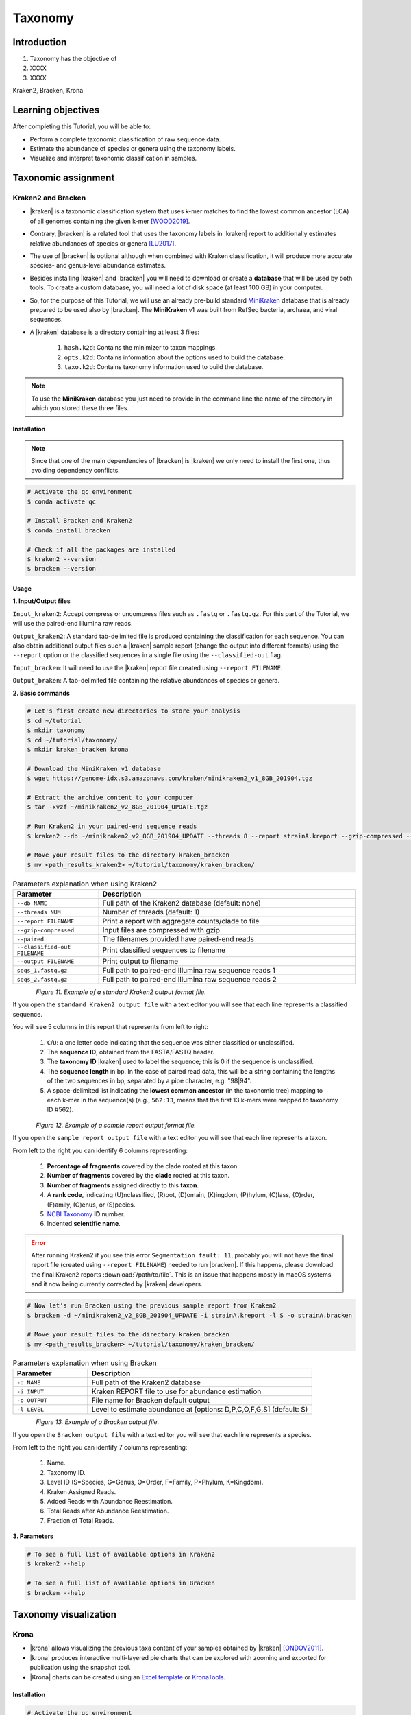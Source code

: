 .. _ngs-taxonomy:

********
Taxonomy
********


Introduction
############

1. Taxonomy has the objective of

2. XXXX

3. XXXX

Kraken2, Bracken, Krona


Learning objectives
###################

After completing this Tutorial, you will be able to:

* Perform a complete taxonomic classification of raw sequence data.
* Estimate the abundance of species or genera using the taxonomy labels.
* Visualize and interpret taxonomic classification in samples.


Taxonomic assignment
####################


Kraken2 and Bracken
*******************

* |kraken| is a taxonomic classification system that uses k-mer matches to find the lowest common ancestor (LCA) of all genomes containing the given k-mer [WOOD2019]_.

* Contrary, |bracken| is a related tool that uses the taxonomy labels in |kraken| report to additionally estimates relative abundances of species or genera [LU2017]_.

* The use of |bracken| is optional although when combined with Kraken classification, it will produce more accurate species- and genus-level abundance estimates.

* Besides installing |kraken| and |bracken| you will need to download or create a **database** that will be used by both tools. To create a custom database, you will need a lot of disk space (at least 100 GB) in your computer.

* So, for the purpose of this Tutorial, we will use an already pre-build standard `MiniKraken <https://benlangmead.github.io/aws-indexes/k2>`_ database that is already prepared to be used also by |bracken|. The **MiniKraken** v1 was built from RefSeq bacteria, archaea, and viral sequences.

* A |kraken| database is a directory containing at least 3 files:

    1. ``hash.k2d``: Contains the minimizer to taxon mappings.
    2. ``opts.k2d``: Contains information about the options used to build the database.
    3. ``taxo.k2d``: Contains taxonomy information used to build the database.

.. note::
   To use the **MiniKraken** database you just need to provide in the command line the name of the directory in which you stored these three files.


Installation
............

.. note::
   Since that one of the main dependencies of |bracken| is |kraken| we only need to install the first one, thus avoiding dependency conflicts.

.. code-block:: bash

    # Activate the qc environment
    $ conda activate qc

    # Install Bracken and Kraken2
    $ conda install bracken

    # Check if all the packages are installed
    $ kraken2 --version
    $ bracken --version


Usage
.....

**1. Input/Output files**

``Input_kraken2``: Accept compress or uncompress files such as ``.fastq`` or ``.fastq.gz``. For this part of the Tutorial, we will use the paired-end Illumina raw reads.

``Output_kraken2``: A standard tab-delimited file is produced containing the classification for each sequence. You can also obtain additional output files such a |kraken| sample report (change the output into different formats) using the ``--report`` option or the classified sequences in a single file using the ``--classified-out`` flag.

``Input_bracken``: It will need to use the |kraken| report file created using ``--report FILENAME``.

``Output_braken``: A tab-delimited file containing the relative abundances of species or genera.

**2. Basic commands**

.. code-block:: bash

    # Let's first create new directories to store your analysis
    $ cd ~/tutorial
    $ mkdir taxonomy
    $ cd ~/tutorial/taxonomy/
    $ mkdir kraken_bracken krona

    # Download the MiniKraken v1 database
    $ wget https://genome-idx.s3.amazonaws.com/kraken/minikraken2_v1_8GB_201904.tgz

    # Extract the archive content to your computer
    $ tar -xvzf ~/minikraken2_v2_8GB_201904_UPDATE.tgz

    # Run Kraken2 in your paired-end sequence reads
    $ kraken2 --db ~/minikraken2_v2_8GB_201904_UPDATE --threads 8 --report strainA.kreport --gzip-compressed --paired --classified-out cseqs#.fastq seqs_1.fastq.gz seqs_2.fastq.gz --output strainA.kraken

    # Move your result files to the directory kraken_bracken
    $ mv <path_results_kraken2> ~/tutorial/taxonomy/kraken_bracken/

.. csv-table:: Parameters explanation when using Kraken2
   :header: "Parameter", "Description"
   :widths: 20, 60

   "``--db NAME``", "Full path of the Kraken2 database (default: none)"
   "``--threads NUM``", "Number of threads (default: 1)"
   "``--report FILENAME``", "Print a report with aggregate counts/clade to file"
   "``--gzip-compressed``", "Input files are compressed with gzip"
   "``--paired``", "The filenames provided have paired-end reads"
   "``--classified-out FILENAME``", "Print classified sequences to filename"
   "``--output FILENAME``", "Print output to filename"
   "``seqs_1.fastq.gz``", "Full path to paired-end Illumina raw sequence reads 1"
   "``seqs_2.fastq.gz``", "Full path to paired-end Illumina raw sequence reads 2"

.. figure:: ./Images/Kraken_standard.png
   :figclass: align-left

*Figure 11. Example of a standard Kraken2 output format file.*

If you open the ``standard Kraken2 output file`` with a text editor you will see that each line represents a classified sequence.

You will see 5 columns in this report that represents from left to right:

   1. ``C``/``U``: a one letter code indicating that the sequence was either classified or unclassified.
   2. The **sequence ID**, obtained from the FASTA/FASTQ header.
   3. The **taxonomy ID** |kraken| used to label the sequence; this is 0 if the sequence is unclassified.
   4. The **sequence length** in bp. In the case of paired read data, this will be a string containing the lengths of the two sequences in bp, separated by a pipe character, e.g. "98|94".
   5. A space-delimited list indicating the **lowest common ancestor** (in the taxonomic tree) mapping to each k-mer in the sequence(s) (e.g., ``562:13``, means that the first 13 k-mers were mapped to taxonomy ID #562).

.. figure:: ./Images/Kraken_sample.png
   :figclass: align-left

*Figure 12. Example of a sample report output format file.*

If you open the ``sample report output file`` with a text editor you will see that each line represents a taxon.

From left to the right you can identify 6 columns representing:

   1. **Percentage of fragments** covered by the clade rooted at this taxon.
   2. **Number of fragments** covered by the **clade** rooted at this taxon.
   3. **Number of fragments** assigned directly to this **taxon**.
   4. A **rank code**, indicating (U)nclassified, (R)oot, (D)omain, (K)ingdom, (P)hylum, (C)lass, (O)rder, (F)amily, (G)enus, or (S)pecies.
   5. `NCBI Taxonomy <https://www.ncbi.nlm.nih.gov/taxonomy>`_ **ID** number.
   6. Indented **scientific name**.

.. error::

   After running Kraken2 if you see this error ``Segmentation fault: 11``, probably you will not have the final report file (created using ``--report FILENAME``) needed to run |bracken|.
   If this happens, please download the final Kraken2 reports :download:`/path/to/file`.
   This is an issue that happens mostly in macOS systems and it now being currently corrected by |kraken| developers.

.. code-block:: bash

    # Now let's run Bracken using the previous sample report from Kraken2
    $ bracken -d ~/minikraken2_v2_8GB_201904_UPDATE -i strainA.kreport -l S -o strainA.bracken

    # Move your result files to the directory kraken_bracken
    $ mv <path_results_bracken> ~/tutorial/taxonomy/kraken_bracken/

.. csv-table:: Parameters explanation when using Bracken
   :header: "Parameter", "Description"
   :widths: 20, 60

   "``-d NAME``", "Full path of the Kraken2 database"
   "``-i INPUT``", "Kraken REPORT file to use for abundance estimation"
   "``-o OUTPUT``", "File name for Bracken default output"
   "``-l LEVEL``", "Level to estimate abundance at [options: D,P,C,O,F,G,S] (default: S)"

.. figure:: ./Images/Bracken_result.png
   :figclass: align-left

*Figure 13. Example of a Bracken output file.*

If you open the ``Bracken output file`` with a text editor you will see that each line represents a species.

From left to the right you can identify 7 columns representing:

   1. Name.
   2. Taxonomy ID.
   3. Level ID (S=Species, G=Genus, O=Order, F=Family, P=Phylum, K=Kingdom).
   4. Kraken Assigned Reads.
   5. Added Reads with Abundance Reestimation.
   6. Total Reads after Abundance Reestimation.
   7. Fraction of Total Reads.

**3. Parameters**

.. code-block:: bash

    # To see a full list of available options in Kraken2
    $ kraken2 --help

    # To see a full list of available options in Bracken
    $ bracken --help


Taxonomy visualization
######################


Krona
*****

* |krona| allows visualizing the previous taxa content of your samples obtained by |kraken| [ONDOV2011]_.

* |krona| produces interactive multi-layered pie charts that can be explored with zooming and exported for publication using the snapshot tool.

* |Krona| charts can be created using an `Excel template <https://github.com/marbl/Krona/wiki/ExcelTemplate>`_ or `KronaTools <https://github.com/marbl/Krona/wiki/KronaTools>`_.


Installation
............

.. code-block:: bash

    # Activate the qc environment
    $ conda activate qc

    # Install Krona
    $ conda install krona

    # Delete a symbolic link that is not correct
    $ rm -rf ~/miniconda3/envs/qc/opt/krona/taxonomy

    # Create a directory in our home where the krona database will live
    $ mkdir -p ~/krona/taxonomy

    # Make a symbolic link to that directory
    $ ln -s ~/krona/taxonomy ~/miniconda3/envs/qc/opt/krona/taxonomy

    # Build a taxonomy database for Krona
    $ ktUpdateTaxonomy.sh ~/krona/taxonomy

    # Extract the file contents to your computer
    $ gzip -d taxonomy.tab.gz

    # Move the unzipped file to the taxonomy directory we specified in the previous step.
    $ mv taxonomy.tab ~/krona/taxonomy


Usage
.....

**1. Input/Output files**

``Input``: |krona| accepts created Excel Templates or Kraken output files (e.g., ``strainA.kraken``).

``Output``: It will create interactive ``.html`` charts.

**2. Basic commands**

.. code-block:: bash

    # Run Krona using the Kraken2 output
    $ ktImportTaxonomy -q 2 -t 3 strainA.kraken -o strainA_krona.html

.. csv-table:: Parameters explanation when using Krona
   :header: "Parameter", "Description"
   :widths: 20, 60

   "``-q VALUE``", "Extract the second column (**sequence ID**) from the Kraken2 results"
   "``-t VALUE``", "Extract the third column (**taxonomy ID**) from the Kraken2 results"
   "``-o NAME``", "File name for Krona default output"

.. code-block:: bash

    # Move your result files to the directory kraken_bracken
    $ mv <path_results_krona> ~/tutorial/taxonomy/krona/

    # Open the HTML files produced by Krona
    $ cd ~/tutorial/taxonomy/krona/
    $ open strainA.krona.html

.. figure:: ./Images/Krona_result.png
   :figclass: align-left

*Figure 14. Example of a Krona HTML report on a macOS.*

.. todo::
   1. Run |kraken| and |bracken| on all the downloaded raw paired-end Illumina reads and save a copy of the report.
   2. Visualize the results using |krona| and save the final charts to your computer.
   3. What is the primary taxonomy ID present in your samples? And the genus?
   4. Did you notice any kind of contamination in your samples? Belonging to each taxonomy ID and genus?


Folder structure
################

At the end of this section, you will have the following folder structure.

::

    tutorial
    ├── raw_data
    │   ├── files_fastq.gz
    │   ├── files.fa
    │   ├── files.fna
    │   ├── files.gbff
    ├── qc_visualization
    │   ├── trimmed
    │   │   ├── files_clean_fastqc.html
    │   │   ├── files_clean_fastqc.zip
    │   │   ├── multiqc_clean_report.html
    │   │   ├── multiqc_clean_data
    │   ├── untrimmed
    │   │   ├── files_fastqc.html
    │   │   ├── files_fastqc.zip
    │   │   ├── multiqc_report.html
    │   │   ├── multiqc_data
    ├── qc_improvement
    │   ├── files_clean.fastq.gz
    ├── taxonomy
    │   ├── kraken_bracken
    │   │   ├── files_cseqs_1.fastq
    │   │   ├── files_cseqs_2.fastq
    │   │   ├── output.kraken
    │   │   ├── report.kreport
    │   │   ├── output.bracken
    │   ├── krona
    │   │   ├── output_krona.html


References
##########

.. [WOOD2019] Wood DE, Lu J, Langmead B. 2019. Improved metagenomic analysis with Kraken 2. Genome Biol. 20:257. `DOI: 10.1186/s13059-019-1891-0 <https://dx.doi.org/10.1186%2Fs13059-019-1891-0>`_.
.. [LU2017] Lu J, Breitwieser FP, Thielen P, Salzberg SL. 2017. Bracken: estimating species abundance in metagenomics data. PeerJ Computer Science. 3:e104. `DOI: 10.7717/peerj-cs.104 <https://dx.doi.org/10.7717/peerj-cs.104>`_.
.. [ONDOV2011] Ondov BD, Bergman NH, Phillippy AM. 2011. Interactive metagenomic visualization in a Web browser. BMC Bioinformatics. 12:385. `DOI: 10.1186/1471-2105-12-385 <https://dx.doi.org/10.1186/1471-2105-12-385>`_.

